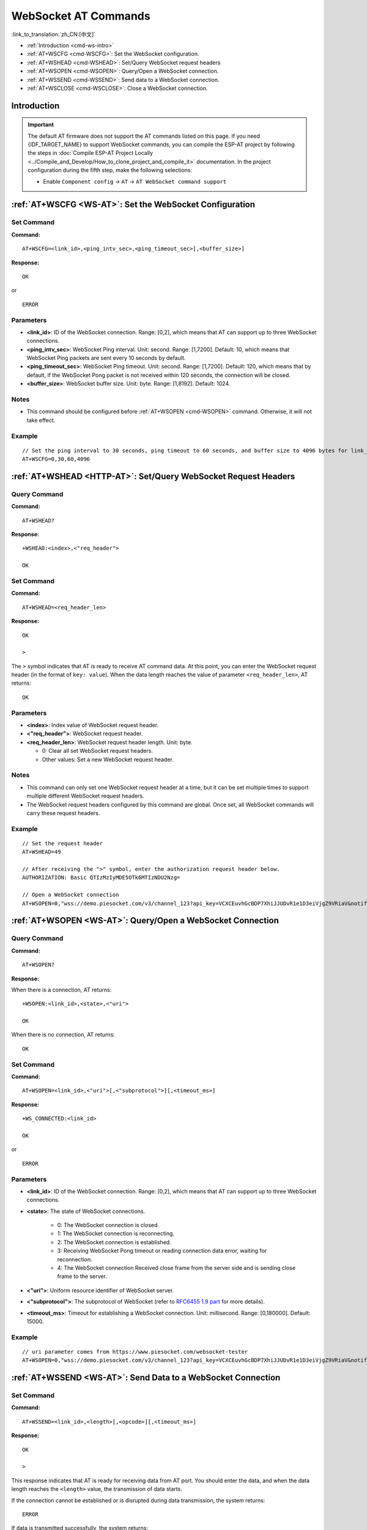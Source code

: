 .. _WS-AT:

WebSocket AT Commands
=====================

:link_to_translation:`zh_CN:[中文]`

- :ref:`Introduction <cmd-ws-intro>`
- :ref:`AT+WSCFG <cmd-WSCFG>`: Set the WebSocket configuration.
- :ref:`AT+WSHEAD <cmd-WSHEAD>`: Set/Query WebSocket request headers
- :ref:`AT+WSOPEN <cmd-WSOPEN>`: Query/Open a WebSocket connection.
- :ref:`AT+WSSEND <cmd-WSSEND>`: Send data to a WebSocket connection.
- :ref:`AT+WSCLOSE <cmd-WSCLOSE>`: Close a WebSocket connection.

.. _cmd-ws-intro:

Introduction
------------

.. important::
  The default AT firmware does not support the AT commands listed on this page. If you need {IDF_TARGET_NAME} to support WebSocket commands, you can compile the ESP-AT project by following the steps in :doc:`Compile ESP-AT Project Locally <../Compile_and_Develop/How_to_clone_project_and_compile_it>` documentation. In the project configuration during the fifth step, make the following selections:

  - Enable ``Component config`` -> ``AT`` -> ``AT WebSocket command support``

.. _cmd-WSCFG:

:ref:`AT+WSCFG <WS-AT>`: Set the WebSocket Configuration
---------------------------------------------------------

Set Command
^^^^^^^^^^^

**Command:**

::

    AT+WSCFG=<link_id>,<ping_intv_sec>,<ping_timeout_sec>[,<buffer_size>]

**Response:**

::

    OK

or

::

    ERROR

Parameters
^^^^^^^^^^

- **<link_id>**: ID of the WebSocket connection. Range: [0,2], which means that AT can support up to three WebSocket connections.
- **<ping_intv_sec>**: WebSocket Ping interval. Unit: second. Range: [1,7200]. Default: 10, which means that WebSocket Ping packets are sent every 10 seconds by default.
- **<ping_timeout_sec>**: WebSocket Ping timeout. Unit: second. Range: [1,7200]. Default: 120, which means that by default, if the WebSocket Pong packet is not received within 120 seconds, the connection will be closed.
- **<buffer_size>**: WebSocket buffer size. Unit: byte. Range: [1,8192]. Default: 1024.

Notes
^^^^^
- This command should be configured before :ref:`AT+WSOPEN <cmd-WSOPEN>` command. Otherwise, it will not take effect.

Example
^^^^^^^^

::

    // Set the ping interval to 30 seconds, ping timeout to 60 seconds, and buffer size to 4096 bytes for link_id: 0.
    AT+WSCFG=0,30,60,4096

.. _cmd-WSHEAD:

:ref:`AT+WSHEAD <HTTP-AT>`: Set/Query WebSocket Request Headers
---------------------------------------------------------------

Query Command
^^^^^^^^^^^^^

**Command:**

::

    AT+WSHEAD?

**Response:**

::

    +WSHEAD:<index>,<"req_header">

    OK

Set Command
^^^^^^^^^^^

**Command:**

::

    AT+WSHEAD=<req_header_len>

**Response:**

::

    OK

    >

The ``>`` symbol indicates that AT is ready to receive AT command data. At this point, you can enter the WebSocket request header (in the format of ``key: value``). When the data length reaches the value of parameter ``<req_header_len>``, AT returns:

::

    OK

Parameters
^^^^^^^^^^
- **<index>**: Index value of WebSocket request header.
- **<"req_header">**: WebSocket request header.
- **<req_header_len>**: WebSocket request header length. Unit: byte.

  - 0: Clear all set WebSocket request headers.
  - Other values: Set a new WebSocket request header.

Notes
^^^^^

- This command can only set one WebSocket request header at a time, but it can be set multiple times to support multiple different WebSocket request headers.
- The WebSocket request headers configured by this command are global. Once set, all WebSocket commands will carry these request headers.

Example
^^^^^^^

::

    // Set the request header
    AT+WSHEAD=49

    // After receiving the ">" symbol, enter the authorization request header below.
    AUTHORIZATION: Basic QTIzMzIyMDE5OTk6MTIzNDU2Nzg=

    // Open a WebSocket connection
    AT+WSOPEN=0,"wss://demo.piesocket.com/v3/channel_123?api_key=VCXCEuvhGcBDP7XhiJJUDvR1e1D3eiVjgZ9VRiaV&notify_self"

.. _cmd-WSOPEN:

:ref:`AT+WSOPEN <WS-AT>`: Query/Open a WebSocket Connection
-----------------------------------------------------------

Query Command
^^^^^^^^^^^^^^^

**Command:**

::

    AT+WSOPEN?

**Response:**

When there is a connection, AT returns:

::

    +WSOPEN:<link_id>,<state>,<"uri">

    OK

When there is no connection, AT returns:

::

    OK

Set Command
^^^^^^^^^^^

**Command:**

::

    AT+WSOPEN=<link_id>,<"uri">[,<"subprotocol">][,<timeout_ms>]

**Response:**

::

    +WS_CONNECTED:<link_id>

    OK

or

::

    ERROR

Parameters
^^^^^^^^^^

- **<link_id>**: ID of the WebSocket connection. Range: [0,2], which means that AT can support up to three WebSocket connections.
- **<state>**: The state of WebSocket connections.

   - 0: The WebSocket connection is closed.
   - 1: The WebSocket connection is reconnecting.
   - 2: The WebSocket connection is established.
   - 3: Receiving WebSocket Pong timeout or reading connection data error, waiting for reconnection.
   - 4: The WebSocket connection Received close frame from the server side and is sending close frame to the server.

- **<"uri">**: Uniform resource identifier of WebSocket server.
- **<"subprotocol">**: The subprotocol of WebSocket (refer to `RFC6455 1.9 part <https://www.rfc-editor.org/rfc/rfc6455#section-1.9>`_ for more details).
- **<timeout_ms>**: Timeout for establishing a WebSocket connection. Unit: millisecond. Range: [0,180000]. Default: 15000.

Example
^^^^^^^

::

    // uri parameter comes from https://www.piesocket.com/websocket-tester
    AT+WSOPEN=0,"wss://demo.piesocket.com/v3/channel_123?api_key=VCXCEuvhGcBDP7XhiJJUDvR1e1D3eiVjgZ9VRiaV&notify_self"

.. _cmd-WSSEND:

:ref:`AT+WSSEND <WS-AT>`: Send Data to a WebSocket Connection
-------------------------------------------------------------

Set Command
^^^^^^^^^^^

**Command:**

::

    AT+WSSEND=<link_id>,<length>[,<opcode>][,<timeout_ms>]

**Response:**

::

    OK

    >

This response indicates that AT is ready for receiving data from AT port. You should enter the data, and when the data length reaches the ``<length>`` value, the transmission of data starts.

If the connection cannot be established or is disrupted during data transmission, the system returns:

::

    ERROR

If data is transmitted successfully, the system returns:

::

    SEND OK

Parameters
^^^^^^^^^^

- **<link_id>**: ID of the WebSocket connection. Range: [0,2].
- **<length>**: Length of data to send. Unit: byte.
- **<opcode>**: The opcode in the WebSocket frame sent. Range: [0,0xF]. Default: 1, which means text frame. For details about opcode, please refer to `RFC6455 5.2 section <https://www.rfc-editor.org/rfc/rfc6455#section-5.2>`_.

   - 0x0: continuation frame
   - 0x1: text frame
   - 0x2: binary frame
   - 0x3 - 0x7: reserved for further non-control frames
   - 0x8: connection close frame
   - 0x9: ping frame
   - 0xA: pong frame
   - 0xB - 0xF: reserved for further control frames

- **<timeout_ms>**: Send timeout. Unit: millisecond. Range: [0,60000]. Default: 10000.

.. _cmd-WSCLOSE:

:ref:`AT+WSCLOSE <WS-AT>`: Close a WebSocket Connection
-------------------------------------------------------

Set Command
^^^^^^^^^^^

**Command:**

::

    AT+WSCLOSE=<link_id>

**Response:**

::

    OK

Parameters
^^^^^^^^^^

- **<link_id>**: ID of the WebSocket connection. Range: [0,2].

Example
^^^^^^^^

::

    // Close the WebSocket connection whose link_id is 0
    AT+WSCLOSE=0
